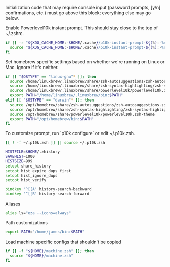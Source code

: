 #+PROPERTY: header-args:zsh :tangle .zshrc

Initialization code that may require console input (password prompts, [y/n]
confirmations, etc.) must go above this block; everything else may go below.

Enable Powerlevel10k instant prompt. This should stay close to the top of ~/.zshrc.

#+BEGIN_SRC zsh
if [[ -r "${XDG_CACHE_HOME:-$HOME/.cache}/p10k-instant-prompt-${(%):-%n}.zsh" ]]; then
  source "${XDG_CACHE_HOME:-$HOME/.cache}/p10k-instant-prompt-${(%):-%n}.zsh"
fi
#+END_SRC

Set homebrew specific settings based on whether we're running on Linux or Mac. Ignore if it's neither.

#+BEGIN_SRC zsh
if [[ "$OSTYPE" == "linux-gnu"* ]]; then
  source /home/linuxbrew/.linuxbrew/share/zsh-autosuggestions/zsh-autosuggestions.zsh
  source /home/linuxbrew/.linuxbrew/share/zsh-syntax-highlighting/zsh-syntax-highlighting.zsh
  source /home/linuxbrew/.linuxbrew/share/powerlevel10k/powerlevel10k.zsh-theme
  export PATH="/home/linuxbrew/.linuxbrew/bin:$PATH"
elif [[ "$OSTYPE" == "darwin"* ]]; then
  source /opt/homebrew/share/zsh-autosuggestions/zsh-autosuggestions.zsh
  source /opt/homebrew/share/zsh-syntax-highlighting/zsh-syntax-highlighting.zsh
  source /opt/homebrew/share/powerlevel10k/powerlevel10k.zsh-theme
  export PATH="/opt/homebrew/bin:$PATH"
fi
#+END_SRC

To customize prompt, run `p10k configure` or edit ~/.p10k.zsh.
#+BEGIN_SRC zsh
[[ ! -f ~/.p10k.zsh ]] || source ~/.p10k.zsh
#+END_SRC

#+BEGIN_SRC zsh
HISTFILE=$HOME/.zhistory
SAVEHIST=1000
HISTSIZE=999
setopt share_history
setopt hist_expire_dups_first
setopt hist_ignore_dups
setopt hist_verify

bindkey '^[[A' history-search-backward
bindkey '^[[B' history-search-forward
#+END_SRC

Aliases
#+BEGIN_SRC zsh
alias ls="eza --icons=always"
#+END_SRC

Path customizations
#+BEGIN_SRC zsh
export PATH="/home/james/bin:$PATH"
#+END_SRC

Load machine specific configs that shouldn't be copied

#+BEGIN_SRC zsh
if [[ -f "${HOME}/machine.zsh" ]]; then
  source "${HOME}/machine.zsh"
fi
#+END_SRC
